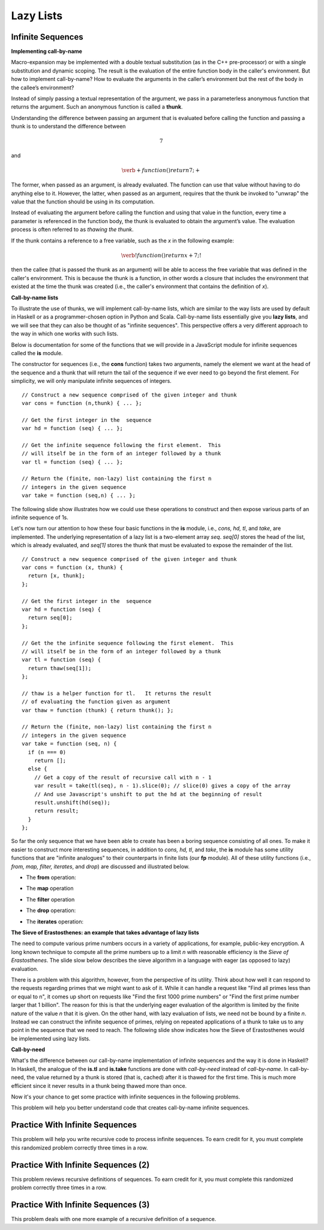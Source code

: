 .. This file is part of the OpenDSA eTextbook project. See
.. http://algoviz.org/OpenDSA for more details.
.. Copyright (c) 2012-13 by the OpenDSA Project Contributors, and
.. distributed under an MIT open source license.

.. avmetadata:: 
   :author: David Furcy and Tom Naps


Lazy Lists
==========

Infinite Sequences
------------------

**Implementing call-by-name**

Macro-expansion may be implemented with a double textual substitution
(as in the C++ pre-processor) or with a single substitution and
dynamic scoping.  The result is the evaluation of the entire function
body in the caller's environment.  But how to implement call-by-name?
How to evaluate the arguments in the caller’s environment but the rest
of the body in the callee’s environment?

Instead of simply passing a textual representation of the argument, we
pass in a parameterless anonymous function that returns the argument.
Such an anonymous function is called a **thunk**.

Understanding the difference between passing an argument that is
evaluated before calling the function and passing a thunk is to understand the
difference between

.. math::

   \begin{eqnarray*} 
   7
   \end{eqnarray*}	  

and

.. math::

   \begin{eqnarray*} 
   \verb+function ( ) { return 7; }+
   \end{eqnarray*}	  

The former,
when passed as an argument, is already evaluated.  The function can
use that value without having to do anything else to it.  However, the
latter, when passed as an argument, requires that the thunk be
invoked to "unwrap" the value that the function should be using in
its computation.
 
Instead of evaluating the argument before calling the function and
using that value in the function, every time a parameter is referenced
in the function body, the thunk is evaluated to obtain the argument’s
value.  The evaluation process is often referred to as *thawing the
thunk*.

If the thunk contains a reference to a free variable, such as the *x*
in the following example:

.. math::

   \begin{eqnarray*} 
   \verb!function ( ) { return x + 7; }!
   \end{eqnarray*}	  

then the callee (that is passed the thunk as an argument) will be able
to access the free variable that was defined in the caller's
environment.  This is because the thunk is a function, in other words
a closure that includes the environment that existed at the time the
thunk was created (i.e., the caller's environment that contains the
definition of *x*).
   
**Call-by-name lists**

To illustrate the use of thunks, we will implement call-by-name lists,
which are similar to the way lists are used by default in
Haskell or as a programmer-chosen option in Python and Scala.
Call-by-name lists essentially give you **lazy lists**, and we will
see that they can also be thought of as "infinite sequences".  This
perspective offers a very different approach to the way in which one
works with such lists.

Below is documentation for some of the functions that we will provide
in a JavaScript module for infinite sequences called the **is**
module.

The constructor for sequences (i.e., the **cons** function) takes two
arguments, namely the element we want at the head of the sequence and
a thunk that will return the tail of the sequence if we ever need to
go beyond the first element.  For simplicity, we will only manipulate
infinite sequences of integers.  

::

   // Construct a new sequence comprised of the given integer and thunk
   var cons = function (n,thunk) { ... };

   // Get the first integer in the  sequence
   var hd = function (seq) { ... };

   // Get the infinite sequence following the first element.  This
   // will itself be in the form of an integer followed by a thunk
   var tl = function (seq) { ... };
   
   // Return the (finite, non-lazy) list containing the first n
   // integers in the given sequence
   var take = function (seq,n) { ... };

The following slide show illustrates how we could use these operations
to construct and then expose various parts of an infinite sequence of
1s.

.. inlineav:: LazyLists1CON ss
   :long_name: Illustrate Basic Lazy List Operations
   :links: AV/PL/LazyLists/LazyListsCON.css
   :scripts: AV/PL/LazyLists/LazyLists1CON.js
   :output: show


Let's now turn our attention to how these four basic functions in the
**is** module, i.e.,  *cons, hd, tl*, and *take*, are implemented.  The
underlying representation of a lazy list is a two-element array *seq*.
*seq[0]* stores the head of the list, which is already evaluated, and
*seq[1]* stores the thunk that must be evaluated to expose the
remainder of the list.

::

   // Construct a new sequence comprised of the given integer and thunk
   var cons = function (x, thunk) {
     return [x, thunk];
   };

   // Get the first integer in the  sequence
   var hd = function (seq) {
     return seq[0];
   };

   // Get the the infinite sequence following the first element.  This
   // will itself be in the form of an integer followed by a thunk
   var tl = function (seq) {
     return thaw(seq[1]);
   };

   // thaw is a helper function for tl.   It returns the result
   // of evaluating the function given as argument
   var thaw = function (thunk) { return thunk(); };
   
   // Return the (finite, non-lazy) list containing the first n
   // integers in the given sequence
   var take = function (seq, n) {
     if (n === 0)
       return [];
     else {
       // Get a copy of the result of recursive call with n - 1
       var result = take(tl(seq), n - 1).slice(0); // slice(0) gives a copy of the array
       // And use Javascript's unshift to put the hd at the beginning of result
       result.unshift(hd(seq));
       return result;
     }
   };

So far the only sequence that we have been able to create has been a
boring sequence consisting of all ones.  To make it easier to
construct more interesting sequences, in addition to *cons, hd, tl*,
and *take*, the **is** module has some utility functions that are
"infinite analogues" to their counterparts in finite lists (our **fp**
module).  All of these utility functions (i.e., *from, map, filter,
iterates*, and *drop*) are discussed and illustrated below.

* The **from** operation:
  
.. inlineav:: LazyLists2CON ss
   :long_name: Illustrate from operation in is module
   :links: AV/PL/LazyLists/LazyListsCON.css
   :scripts: AV/PL/LazyLists/LazyLists2CON.js
   :output: show

* The **map** operation

.. inlineav:: LazyLists3CON ss
   :long_name: Illustrate map operation in is module
   :links: AV/PL/LazyLists/LazyListsCON.css
   :scripts: AV/PL/LazyLists/LazyLists3CON.js
   :output: show

* The **filter** operation

.. inlineav:: LazyLists4CON ss
   :long_name: Illustrate filter operation in is module
   :links: AV/PL/LazyLists/LazyListsCON.css
   :scripts: AV/PL/LazyLists/LazyLists4CON.js
   :output: show

* The **drop** operation:

.. inlineav:: LazyLists5CON ss
   :long_name: Illustrate drop operation in is module
   :links: AV/PL/LazyLists/LazyListsCON.css
   :scripts: AV/PL/LazyLists/LazyLists5CON.js
   :output: show


* The **iterates** operation:

.. inlineav:: LazyLists6CON ss
   :long_name: Illustrate iterates operation in is module
   :links: AV/PL/LazyLists/LazyListsCON.css
   :scripts: AV/PL/LazyLists/LazyLists6CON.js
   :output: show


.. Think about how the set of question marks should be filled
.. in to complete these functions before proceeding to the practice
.. problems

.. ::
.. 
..     // return the sequence of successive integers starting at n
..     var from = function (n) {
..         return cons(n, function () { ?????? });
..     };
.. 
..     // return the sequence obtained by removing the first n integers from the given sequence 
..     var drop = function (seq,n) {
..         if (n === 0)
..             return seq;
..         else {
..             return drop( ?????? );
..         }
..     };
.. 
..     // return a new sequence obtained by mapping the given function onto the given sequence
..     var map = function (f,seq) {
..         return cons (  ?????? );
.. 
..     };
.. 
..     // return a new sequence obtained by filtering the given sequence with the given predicate
..     var filter = function (pred,seq) {
..         if (pred(hd(seq))) {
..             return cons ( ?????? );
..         } else {
..             return ??????;
..         }
..     };
.. 
..     // return a new sequence obtained by repeatedly applying the given function to the
..     // previous term of the sequence (starting with the given integer).   That is, return
..     // the sequence n, f(n), f(f(n)), f(f(f(n))), ...
..     var iterates = function (f,n) {
.. 
..         return cons(n, ?????? );
..     };


**The Sieve of Erastosthenes: an example that takes advantage of lazy lists**

The need to compute various prime numbers occurs in a variety of
applications, for example, public-key encryption.  A long known
technique to compute all the prime numbers up to a limit *n* with
reasonable efficiency is the *Sieve of Erastosthenes*.  The slide slow
below describes the sieve algorithm in a language with eager (as
opposed to lazy) evaluation.

.. inlineav:: LazyLists7CON ss
   :long_name: Illustrate sieve of Erastosthenes with eager evaluation
   :links: AV/PL/LazyLists/LazyListsCON.css
   :scripts: AV/PL/LazyLists/LazyLists7CON.js
   :output: show

There is a problem with this algorithm, however, from the perspective
of its utility.  Think about how well it can respond to the requests
regarding primes that we might want to ask of it.  While it can handle
a request like "Find all primes less than or equal to n", it comes up
short on requests like "Find the first 1000 prime numbers" or "Find
the first prime number larger that 1 billion".  The reason for this is
that the underlying eager evaluation of the algorithm is limited by the
finite nature of the value *n* that it is given.  On the other hand,
with lazy evaluation of lists, we need not be bound by a finite *n*.
Instead we can construct the infinite sequence of primes, relying on
repeated applications of a thunk to take us to any point in the
sequence that we need to reach.  The following slide show indicates
how the Sieve of Erastosthenes would be implemented using lazy lists.

.. inlineav:: LazyLists8CON ss
   :long_name: Illustrate sieve of Erastosthenes with lazy evaluation
   :links: AV/PL/LazyLists/LazyListsCON.css
   :scripts: AV/PL/LazyLists/LazyLists8CON.js
   :output: show


**Call-by-need**
   
What's the difference between our call-by-name implementation of
infinite sequences and the way it is done in Haskell?  In Haskell, the
analogue of the **is.tl** and **is.take** functions are done with
*call-by-need* instead of *call-by-name*. In call-by-need, the value
returned by a thunk is stored (that is, cached) after it is thawed for
the first time. This is much more efficient since it never results in
a thunk being thawed more than once.

Now it's your chance to get some practice with infinite sequences in
the following problems.

This problem will help you better understand code that creates
call-by-name infinite sequences.

.. avembed:: Exercises/PL/InfSeq1.html ka
   :long_name: Matching sequence to code that produced it

Practice With Infinite Sequences
--------------------------------

This problem will help you write recursive code to process infinite
sequences. To earn credit for it, you must complete this randomized
problem correctly three times in a row.

.. avembed:: Exercises/PL/InfSeq2.html ka
   :long_name: RP set #32, question #2

Practice With Infinite Sequences (2)
------------------------------------

This problem reviews recursive definitions of sequences.  To earn
credit for it, you must complete this randomized problem correctly
three times in a row.

.. avembed:: Exercises/PL/InfSeq3.html ka
   :long_name: Matching sequence to code that produced it (2)

Practice With Infinite Sequences (3)
------------------------------------


This problem deals with one more example of a recursive definition of
a sequence.

.. avembed:: Exercises/PL/InfSeq4.html ka
   :long_name: Matching sequence to code that produced it (3)

